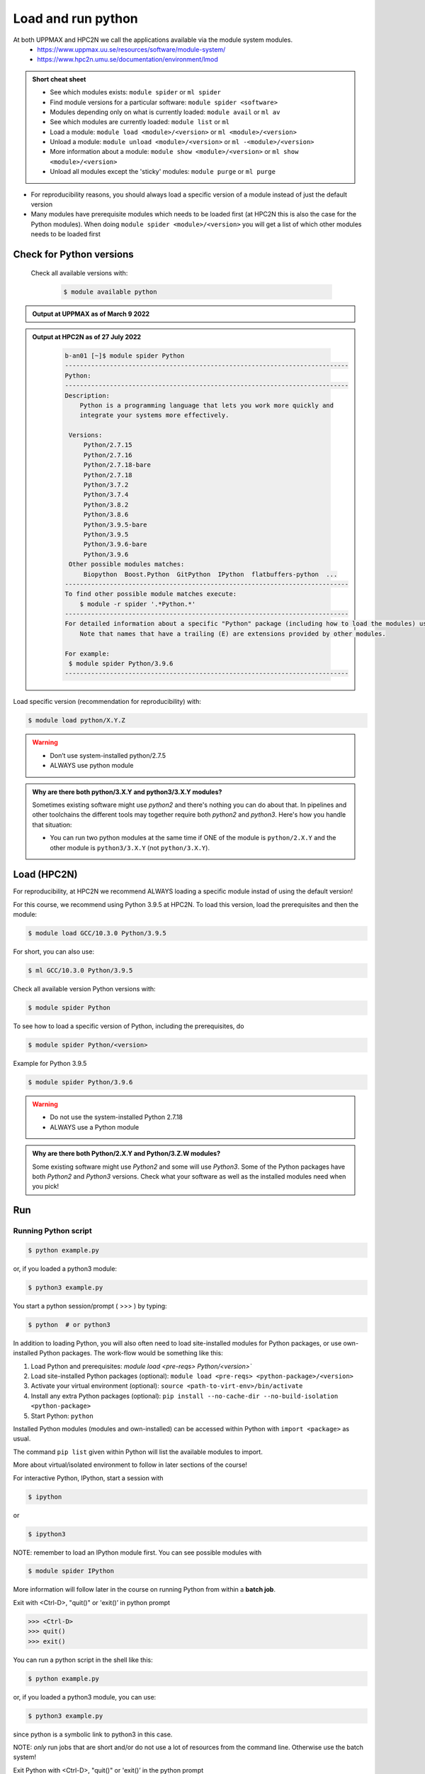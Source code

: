 Load and run python
===================

At both UPPMAX and HPC2N we call the applications available via the module system modules. 
    - https://www.uppmax.uu.se/resources/software/module-system/ 
    - https://www.hpc2n.umu.se/documentation/environment/lmod 

.. admonition:: Short cheat sheet
    :class: dropdown 
    
    - See which modules exists: ``module spider`` or ``ml spider``
    - Find module versions for a particular software: ``module spider <software>``
    - Modules depending only on what is currently loaded: ``module avail`` or ``ml av``
    - See which modules are currently loaded: ``module list`` or ``ml``
    - Load a module: ``module load <module>/<version>`` or ``ml <module>/<version>``
    - Unload a module: ``module unload <module>/<version>`` or ``ml -<module>/<version>``
    - More information about a module: ``module show <module>/<version>`` or ``ml show <module>/<version>``
    - Unload all modules except the 'sticky' modules: ``module purge`` or ``ml purge``
    
- For reproducibility reasons, you should always load a specific version of a module instead of just the default version
- Many modules have prerequisite modules which needs to be loaded first (at HPC2N this is also the case for the Python modules). When doing ``module spider <module>/<version>`` you will get a list of which other modules needs to be loaded first


Check for Python versions
-------------------------

     Check all available versions with:

      .. code-block:: sh

          $ module available python

.. tabs::

   .. tab:: UPPMAX



   .. tab:: HPC2N

.. admonition:: Output at UPPMAX as of March 9 2022
    :class: dropdown
    
    .. prompt::  text
    
        -------------------------------------- /sw/mf/rackham/applications ---------------------------------------
           python_ML_packages/3.9.5    wrf-python/1.3.1

        --------------------------------------- /sw/mf/rackham/compilers ----------------------------------------
           python/2.7.6     python/3.3      python/3.6.0    python/3.9.5  (D)    python3/3.8.7
           python/2.7.9     python/3.3.1    python/3.6.8    python3/3.6.0        python3/3.9.5 (D)
           python/2.7.11    python/3.4.3    python/3.7.2    python3/3.6.8
           python/2.7.15    python/3.5.0    python/3.8.7    python3/3.7.2

          Where:
          D:  Default Module

        Use module spider" to find all possible modules and extensions.
        Use "module keyword key1 key2 ..." to search for all possible modules matching any of the "keys".

.. admonition:: Output at HPC2N as of 27 July 2022
    :class: dropdown

        .. code-block:: tcl

           b-an01 [~]$ module spider Python
           ----------------------------------------------------------------------------
           Python:
           ----------------------------------------------------------------------------
           Description:
               Python is a programming language that lets you work more quickly and
               integrate your systems more effectively.
    
            Versions:
                Python/2.7.15   
                Python/2.7.16  
                Python/2.7.18-bare 
                Python/2.7.18  
                Python/3.7.2   
                Python/3.7.4   
                Python/3.8.2   
                Python/3.8.6   
                Python/3.9.5-bare  
                Python/3.9.5   
                Python/3.9.6-bare  
                Python/3.9.6   
            Other possible modules matches:
                Biopython  Boost.Python  GitPython  IPython  flatbuffers-python  ...
           ----------------------------------------------------------------------------
           To find other possible module matches execute:
               $ module -r spider '.*Python.*'
           ----------------------------------------------------------------------------
           For detailed information about a specific "Python" package (including how to load the modules) use the module's full name.
               Note that names that have a trailing (E) are extensions provided by other modules.
       
           For example:
            $ module spider Python/3.9.6
           ----------------------------------------------------------------------------



.. tabs::

   .. tab:: UPPMAX

      Load latest python module by:

      .. code-block:: sh

        $ module load python
    
 
   .. tab:: HPC2N

      For reproducibility, at HPC2N we recommend ALWAYS loading a specific module instad of using the default version! 

      For this course, we recommend using Python 3.9.5 at HPC2N. To load this version, load the prerequisites and then the module: 

      .. code-block:: sh

         $ module load GCC/10.3.0 Python/3.9.5

      For short, you can also use: 

      .. code-block:: sh

        $ ml GCC/10.3.0 Python/3.9.5

      Check all available version Python versions with:

      .. code-block:: sh
 
         $ module spider Python

     






Load specific version (recommendation for reproducibility) with:

.. code-block:: sh

    $ module load python/X.Y.Z

.. warning::

    + Don’t use system-installed python/2.7.5
    + ALWAYS use python module

.. admonition:: Why are there both python/3.X.Y and python3/3.X.Y modules?

    Sometimes existing software might use `python2` and there's nothing you can do about that. In pipelines and other toolchains the different tools may together require both `python2` and `python3`.
    Here's how you handle that situation:
    
    + You can run two python modules at the same time if ONE of the module is ``python/2.X.Y`` and the other module is ``python3/3.X.Y`` (not ``python/3.X.Y``).
    
Load (HPC2N)
------------
For reproducibility, at HPC2N we recommend ALWAYS loading a specific module instad of using the default version! 

For this course, we recommend using Python 3.9.5 at HPC2N. To load this version, load the prerequisites and then the module: 

.. code-block:: sh

   $ module load GCC/10.3.0 Python/3.9.5

For short, you can also use: 

.. code-block:: sh

    $ ml GCC/10.3.0 Python/3.9.5

Check all available version Python versions with:

.. code-block:: sh
 
   $ module spider Python


To see how to load a specific version of Python, including the prerequisites, do 

.. code-block:: sh
   
   $ module spider Python/<version>

Example for Python 3.9.5

.. code-block:: sh

   $ module spider Python/3.9.6

.. warning::

    + Do not use the system-installed Python 2.7.18
    + ALWAYS use a Python module

.. admonition:: Why are there both Python/2.X.Y and Python/3.Z.W modules?

    Some existing software might use `Python2` and some will use `Python3`. Some of the Python packages have both `Python2` and `Python3` versions. Check what your software as well as the installed modules need when you pick!   

Run
---

Running Python script
#####################

.. code-block:: sh

    $ python example.py

or, if you loaded a python3 module:

.. code-block:: sh

    $ python3 example.py

You start a python session/prompt ( >>> ) by typing:

.. code-block:: sh

    $ python  # or python3

.. tabs::

   .. tab:: UPPMAX

      #for interactive 
      
      .. code-block:: sh
    
         $ ipython # or ipython3 

   .. tab:: HPC2N

In addition to loading Python, you will also often need to load site-installed modules for Python packages, or use own-installed Python packages. The work-flow would be something like this: 

1) Load Python and prerequisites: `module load <pre-reqs> Python/<version>``
2) Load site-installed Python packages (optional): ``module load <pre-reqs> <python-package>/<version>``
3) Activate your virtual environment (optional): ``source <path-to-virt-env>/bin/activate``
4) Install any extra Python packages (optional): ``pip install --no-cache-dir --no-build-isolation <python-package>``
5) Start Python: ``python``

Installed Python modules (modules and own-installed) can be accessed within Python with ``import <package>`` as usual. 

The command ``pip list`` given within Python will list the available modules to import. 

More about virtual/isolated environment to follow in later sections of the course! 

For interactive Python, IPython, start a session with 

.. code-block:: sh

    $ ipython 
    
or 

.. code-block:: sh

    $ ipython3 
    
NOTE: remember to load an IPython module first. You can see possible modules with 

.. code-block:: sh

    $ module spider IPython
    

More information will follow later in the course on running Python from within a **batch job**. 


Exit with <Ctrl-D>, "quit()" or 'exit()’ in python prompt

.. code-block:: python

    >>> <Ctrl-D>
    >>> quit()
    >>> exit()


You can run a python script in the shell like this:

.. code-block:: sh

   $ python example.py

or, if you loaded a python3 module, you can use:

.. code-block:: sh

   $ python3 example.py

since python is a symbolic link to python3 in this case. 

NOTE: *only* run jobs that are short and/or do not use a lot of resources from the command line. Otherwise use the batch system!



Exit Python with <Ctrl-D>, "quit()" or 'exit()’ in the python prompt

.. code-block:: python

    >>> <Ctrl-D>
    >>> quit()
    >>> exit()

In addition to loading Python, you will also often need to load site-installed modules for Python packages, or use own-installed Python packages. The work-flow would be something like this: 

1) Load Python and prerequisites: `module load <pre-reqs> Python/<version>``
2) Load site-installed Python packages (optional): ``module load <pre-reqs> <python-package>/<version>``
3) Activate your virtual environment (optional): ``source <path-to-virt-env>/bin/activate``
4) Install any extra Python packages (optional): ``pip install --no-cache-dir --no-build-isolation <python-package>``
5) Start Python: ``python``

Installed Python modules (modules and own-installed) can be accessed within Python with ``import <package>`` as usual. 

The command ``pip list`` given within Python will list the available modules to import. 

More about virtual/isolated environment to follow in later sections of the course! 

For interactive Python, IPython, start a session with 

.. code-block:: sh

    $ ipython 
    
or 

.. code-block:: sh

    $ ipython3 
    
NOTE: remember to load an IPython module first. You can see possible modules with 

.. code-block:: sh

    $ module spider IPython
    

More information will follow later in the course on running Python from within a **batch job**. 
